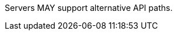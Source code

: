 [[per_core_alternative-process-paths]]
[.permission,label="/per/core/alternative-process-paths"]
====
Servers MAY support alternative API paths.
====